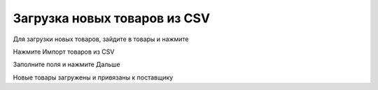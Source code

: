 Загрузка новых товаров из CSV
==================================================================================================

Для загрузки новых товаров, зайдите в товары и нажмите


.. image:: img/settings-goods.png
  :width: 400
  :alt: Настройки->Товары
  
  
Нажмите Импорт товаров из CSV


.. image:: img/goods-import-csv.png
  :width: 400
  :alt: Импорт товаров из CSV
  

Заполните поля и нажмите Дальше


.. image:: img/goods-import-csv.png
  :width: 400
  :alt: Импорт товаров из CSV
  

Новые товары загружены и привязаны к поставщику


